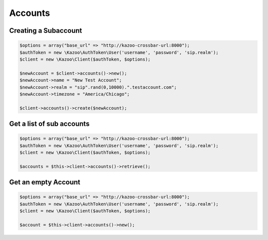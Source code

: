 ==================
Accounts
==================

Creating a Subaccount
==============================

.. code-block:: php

    $options = array("base_url" => "http://kazoo-crossbar-url:8000");
    $authToken = new \Kazoo\AuthToken\User('username', 'password', 'sip.realm');
    $client = new \Kazoo\Client($authToken, $options);

    $newAccount = $client->accounts()->new();
    $newAccount->name = "New Test Account";
    $newAccount->realm = "sip".rand(0,10000).".testaccount.com";
    $newAccount->timezone = "America/Chicago";

    $client->accounts()->create($newAccount);

Get a list of sub accounts
==============================

.. code-block:: php

    $options = array("base_url" => "http://kazoo-crossbar-url:8000");
    $authToken = new \Kazoo\AuthToken\User('username', 'password', 'sip.realm');
    $client = new \Kazoo\Client($authToken, $options);

    $accounts = $this->client->accounts()->retrieve();

Get an empty Account
==============================

.. code-block:: php

    $options = array("base_url" => "http://kazoo-crossbar-url:8000");
    $authToken = new \Kazoo\AuthToken\User('username', 'password', 'sip.realm');
    $client = new \Kazoo\Client($authToken, $options);

    $account = $this->client->accounts()->new();
